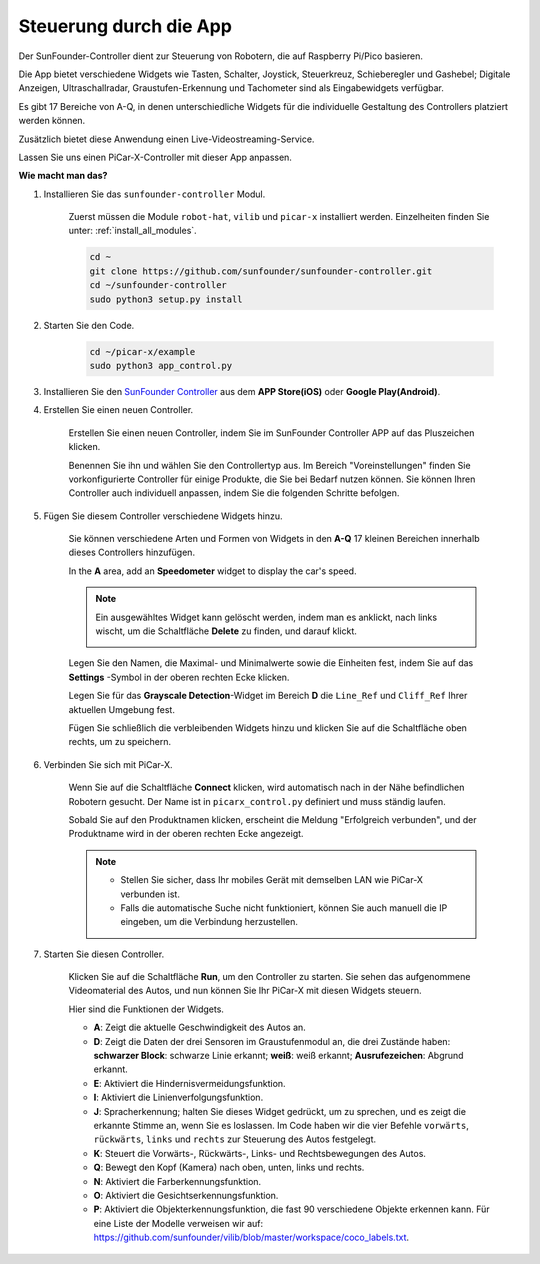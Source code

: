 .. _control_by_app:

Steuerung durch die App
=======================

Der SunFounder-Controller dient zur Steuerung von Robotern, die auf Raspberry Pi/Pico basieren.

Die App bietet verschiedene Widgets wie Tasten, Schalter, Joystick, Steuerkreuz, Schieberegler und Gashebel; Digitale Anzeigen, Ultraschallradar, Graustufen-Erkennung und Tachometer sind als Eingabewidgets verfügbar.

Es gibt 17 Bereiche von A-Q, in denen unterschiedliche Widgets für die individuelle Gestaltung des Controllers platziert werden können.

Zusätzlich bietet diese Anwendung einen Live-Videostreaming-Service.

Lassen Sie uns einen PiCar-X-Controller mit dieser App anpassen.

**Wie macht man das?**

#. Installieren Sie das ``sunfounder-controller`` Modul.

    Zuerst müssen die Module ``robot-hat``, ``vilib`` und ``picar-x`` installiert werden. Einzelheiten finden Sie unter: :ref:`install_all_modules`.


    .. raw:: html

        <run></run>

    .. code-block::

        cd ~
        git clone https://github.com/sunfounder/sunfounder-controller.git
        cd ~/sunfounder-controller
        sudo python3 setup.py install

#. Starten Sie den Code.

    .. raw:: html

        <run></run>

    .. code-block::

        cd ~/picar-x/example
        sudo python3 app_control.py

#. Installieren Sie den `SunFounder Controller <https://docs.sunfounder.com/projects/sf-controller/en/latest/>`_ aus dem **APP Store(iOS)** oder **Google Play(Android)**.


#. Erstellen Sie einen neuen Controller.

    Erstellen Sie einen neuen Controller, indem Sie im SunFounder Controller APP auf das Pluszeichen klicken.

    .. image:: img/app1.PNG

    Benennen Sie ihn und wählen Sie den Controllertyp aus. Im Bereich "Voreinstellungen" finden Sie vorkonfigurierte Controller für einige Produkte, die Sie bei Bedarf nutzen können. Sie können Ihren Controller auch individuell anpassen, indem Sie die folgenden Schritte befolgen.

    .. image:: img/app2.PNG

#. Fügen Sie diesem Controller verschiedene Widgets hinzu.

    Sie können verschiedene Arten und Formen von Widgets in den **A-Q** 17 kleinen Bereichen innerhalb dieses Controllers hinzufügen.

    .. image:: img/app3.PNG

    In the **A** area, add an **Speedometer** widget to display the car's speed.

    .. image:: img/app4.PNG
    
    .. note::
    
        Ein ausgewähltes Widget kann gelöscht werden, indem man es anklickt, nach links wischt, um die Schaltfläche **Delete** zu finden, und darauf klickt.

        .. image:: img/app5.PNG

    Legen Sie den Namen, die Maximal- und Minimalwerte sowie die Einheiten fest, indem Sie auf das **Settings** -Symbol in der oberen rechten Ecke klicken.

    .. image:: img/app6.PNG

    Legen Sie für das **Grayscale Detection**-Widget im Bereich **D** die ``Line_Ref`` und ``Cliff_Ref`` Ihrer aktuellen Umgebung fest.

    .. image:: img/app7.PNG

    Fügen Sie schließlich die verbleibenden Widgets hinzu und klicken Sie auf die Schaltfläche oben rechts, um zu speichern.

    .. image:: img/app8.PNG

#. Verbinden Sie sich mit PiCar-X.

    Wenn Sie auf die Schaltfläche **Connect** klicken, wird automatisch nach in der Nähe befindlichen Robotern gesucht. Der Name ist in ``picarx_control.py`` definiert und muss ständig laufen.

    .. image:: img/app9.PNG
    
    Sobald Sie auf den Produktnamen klicken, erscheint die Meldung "Erfolgreich verbunden", und der Produktname wird in der oberen rechten Ecke angezeigt.

    .. image:: img/app10.PNG

    .. note::

        * Stellen Sie sicher, dass Ihr mobiles Gerät mit demselben LAN wie PiCar-X verbunden ist.
        * Falls die automatische Suche nicht funktioniert, können Sie auch manuell die IP eingeben, um die Verbindung herzustellen.

        .. image:: img/app11.PNG

#. Starten Sie diesen Controller.

    Klicken Sie auf die Schaltfläche **Run**, um den Controller zu starten. Sie sehen das aufgenommene Videomaterial des Autos, und nun können Sie Ihr PiCar-X mit diesen Widgets steuern.

    .. image:: img/app12.PNG
    
    Hier sind die Funktionen der Widgets.

    * **A**: Zeigt die aktuelle Geschwindigkeit des Autos an.
    * **D**: Zeigt die Daten der drei Sensoren im Graustufenmodul an, die drei Zustände haben: **schwarzer Block**: schwarze Linie erkannt; **weiß**: weiß erkannt; **Ausrufezeichen**: Abgrund erkannt.
    * **E**: Aktiviert die Hindernisvermeidungsfunktion.
    * **I**: Aktiviert die Linienverfolgungsfunktion.
    * **J**: Spracherkennung; halten Sie dieses Widget gedrückt, um zu sprechen, und es zeigt die erkannte Stimme an, wenn Sie es loslassen. Im Code haben wir die vier Befehle ``vorwärts``, ``rückwärts``, ``links`` und ``rechts`` zur Steuerung des Autos festgelegt.
    * **K**: Steuert die Vorwärts-, Rückwärts-, Links- und Rechtsbewegungen des Autos.
    * **Q**: Bewegt den Kopf (Kamera) nach oben, unten, links und rechts.
    * **N**: Aktiviert die Farberkennungsfunktion.
    * **O**: Aktiviert die Gesichtserkennungsfunktion.
    * **P**: Aktiviert die Objekterkennungsfunktion, die fast 90 verschiedene Objekte erkennen kann. Für eine Liste der Modelle verweisen wir auf: https://github.com/sunfounder/vilib/blob/master/workspace/coco_labels.txt.

